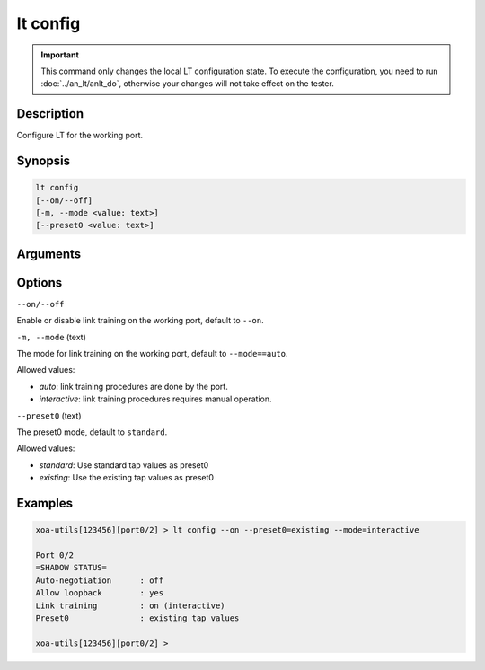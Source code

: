 lt config
=========

.. important::

    This command only changes the local LT configuration state. To execute the configuration, you need to run :doc:`../an_lt/anlt_do`, otherwise your changes will not take effect on the tester.

Description
-----------

Configure LT for the working port.


Synopsis
--------

.. code-block:: text

    lt config
    [--on/--off]
    [-m, --mode <value: text>]
    [--preset0 <value: text>]


Arguments
---------


Options
-------

``--on/--off``

Enable or disable link training on the working port, default to ``--on``.


``-m, --mode`` (text)

The mode for link training on the working port, default to ``--mode==auto``.

Allowed values:

* `auto`:           link training procedures are done by the port.

* `interactive`:    link training procedures requires manual operation.


``--preset0`` (text)

The preset0 mode, default to ``standard``.

Allowed values:

* `standard`:    Use standard tap values as preset0

* `existing`:    Use the existing tap values as preset0



Examples
--------

.. code-block:: text

    xoa-utils[123456][port0/2] > lt config --on --preset0=existing --mode=interactive
    
    Port 0/2
    =SHADOW STATUS=
    Auto-negotiation      : off
    Allow loopback        : yes
    Link training         : on (interactive)
    Preset0               : existing tap values

    xoa-utils[123456][port0/2] >





